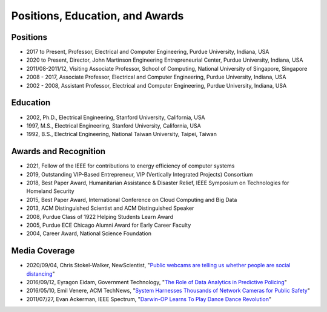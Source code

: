 
Positions, Education, and Awards
================================



   
Positions
---------

- 2017 to Present, Professor, Electrical and Computer Engineering, Purdue University, Indiana, USA


- 2020 to Present, Director, John Martinson Engineering  Entrepreneurial Center, Purdue University, Indiana, USA

- 2011/08-2011/12, Visiting Associate Professor, School of Computing, National  University of Singapore, Singapore


- 2008 - 2017, Associate  Professor, Electrical and Computer Engineering, Purdue University, Indiana, USA

- 2002 - 2008, Assistant  Professor, Electrical and Computer Engineering, Purdue University, Indiana, USA


Education
---------

- 2002, Ph.D.,  Electrical Engineering, Stanford University, California, USA

- 1997, M.S.,  Electrical Engineering, Stanford University, California, USA

- 1992, B.S.,  Electrical Engineering, National Taiwan University, Taipei, Taiwan




Awards and Recognition
-----------------------------------

- 2021, Fellow of the IEEE for contributions to energy efficiency of  computer systems

- 2019, Outstanding VIP-Based Entrepreneur, VIP (Vertically Integrated Projects) Consortium

- 2018, Best Paper Award, Humanitarian Assistance & Disaster Relief, IEEE Symposium on Technologies for Homeland Security

- 2015, Best Paper Award, International Conference on Cloud Computing and Big Data

- 2013, ACM Distinguished Scientist and ACM Distinguished Speaker


- 2008, Purdue Class of 1922 Helping Students Learn Award

- 2005, Purdue ECE Chicago Alumni Award for Early Career Faculty

- 2004, Career Award, National Science Foundation

Media Coverage
--------------

- 2020/09/04, Chris Stokel-Walker, NewScientist, "`Public webcams are telling us whether people are social distancing <https://www.newscientist.com/article/2253696-public-webcams-are-telling-us-whether-people-are-social-distancing/>`_"

- 2016/09/12, Eyragon Eidam, Government Technology, "`The Role of Data Analytics in Predictive Policing <https://www.govtech.com/data/Role-of-Data-Analytics-in-Predictive-Policing.html>`_"

- 2016/05/10, Emil Venere, ACM TechNews, "`System Harnesses Thousands of Network Cameras for Public Safety <https://cacm.acm.org/news/202347-system-harnesses-thousands-of-network-cameras-for-public-safety/fulltext>`_"

- 2011/07/27, Evan Ackerman, IEEE Spectrum, "`Darwin-OP Learns To Play Dance Dance Revolution <https://spectrum.ieee.org/automaton/robotics/diy/darwinop-learning-to-play-ddr>`_"
